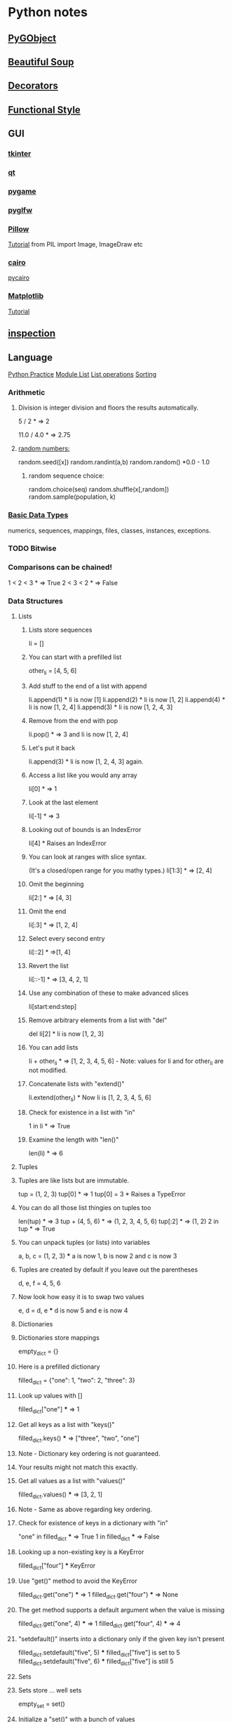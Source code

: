* Python notes
** [[https://pygobject.readthedocs.io/en/latest/getting_started.html][PyGObject]]
** [[https://www.crummy.com/software/BeautifulSoup/bs4/doc/][Beautiful Soup]]
** [[https://wiki.python.org/moin/PythonDecoratorLibrary][Decorators]]
** [[http://www.bogotobogo.com/python/python_fncs_map_filter_reduce.php][Functional Style]]
** GUI
*** [[https://wiki.python.org/moin/TkInter][tkinter]]
*** [[https://www.qt.io/qt-for-python][qt]]
*** [[https://www.pygame.org/news][pygame]]
*** [[https://github.com/pyglfw/pyglfw][pyglfw]]
*** [[https://pillow.readthedocs.io/en/3.2.x/][Pillow]]
    [[http://web.archive.org/web/20130115175340/http://nadiana.com/pil-tutorial-basic-advanced-drawing][Tutorial]]
    from PIL import Image, ImageDraw etc
*** [[https://pycairo.readthedocs.io/en/latest/][cairo]]
    [[https://www.cairographics.org/pycairo/][pycairo]]

*** [[http://matplotlib.org/][Matplotlib]]
    [[https://github.com/rougier/matplotlib-tutorial][Tutorial]]

** [[https://docs.python.org/3/library/inspect.html][inspection]]
** Language
   [[http://anandology.com/python-practice-book/getting-started.html][Python Practice]]
   [[https://docs.python.org/2/py-modindex.html][Module List]]
   [[http://www.tutorialspoint.com/python/python_lists.htm][List operations]]
   [[https://wiki.python.org/moin/HowTo/Sorting][Sorting]]
*** Arithmetic
**** Division is integer division and floors the results automatically.
     5 / 2  * => 2

     11.0 / 4.0  * => 2.75

**** [[https://docs.python.org/2/library/random.html][random numbers:]]
     random.seed([x])
     random.randint(a,b)
     random.random() *0.0 - 1.0

***** random sequence choice:
      random.choice(seq)
      random.shuffle(x[,random])
      random.sample(population, k)

*** [[https://docs.python.org/2/library/stdtypes.html][Basic Data Types]]
    numerics,
    sequences,
    mappings,
    files,
    classes,
    instances,
    exceptions.

*** TODO Bitwise
*** Comparisons can be chained!
    1 < 2 < 3  * => True
    2 < 3 < 2  * => False

*** Data Structures
**** Lists
***** Lists store sequences
      li = []
***** You can start with a prefilled list
      other_li = [4, 5, 6]

***** Add stuff to the end of a list with append
      li.append(1)    * li is now [1]
      li.append(2)    * li is now [1, 2]
      li.append(4)    * li is now [1, 2, 4]
      li.append(3)    * li is now [1, 2, 4, 3]
***** Remove from the end with pop
      li.pop()        * => 3 and li is now [1, 2, 4]
***** Let's put it back
      li.append(3)    * li is now [1, 2, 4, 3] again.

***** Access a list like you would any array
      li[0]  * => 1
***** Look at the last element
      li[-1]  * => 3

***** Looking out of bounds is an IndexError
      li[4]  * Raises an IndexError

***** You can look at ranges with slice syntax.
      (It's a closed/open range for you mathy types.)
      li[1:3]  * => [2, 4]
***** Omit the beginning
      li[2:]  * => [4, 3]
***** Omit the end
      li[:3]  * => [1, 2, 4]
***** Select every second entry
      li[::2]   * =>[1, 4]
***** Revert the list
      li[::-1]   * => [3, 4, 2, 1]
***** Use any combination of these to make advanced slices
      li[start:end:step]

***** Remove arbitrary elements from a list with "del"
      del li[2]   * li is now [1, 2, 3]

***** You can add lists
      li + other_li   * => [1, 2, 3, 4, 5, 6] - Note: values for li and for other_li are not modified.

***** Concatenate lists with "extend()"
      li.extend(other_li)   * Now li is [1, 2, 3, 4, 5, 6]

***** Check for existence in a list with "in"
      1 in li   * => True

***** Examine the length with "len()"
      len(li)   * => 6

**** Tuples
**** Tuples are like lists but are immutable.
     tup = (1, 2, 3)
     tup[0]   * => 1
     tup[0] = 3  * Raises a TypeError

**** You can do all those list thingies on tuples too
     len(tup)   * => 3
     tup + (4, 5, 6)   * => (1, 2, 3, 4, 5, 6)
     tup[:2]   * => (1, 2)
     2 in tup   * => True

**** You can unpack tuples (or lists) into variables
     a, b, c = (1, 2, 3)     *** a is now 1, b is now 2 and c is now 3
**** Tuples are created by default if you leave out the parentheses
     d, e, f = 4, 5, 6
**** Now look how easy it is to swap two values
     e, d = d, e     *** d is now 5 and e is now 4

**** Dictionaries
**** Dictionaries store mappings
     empty_dict = {}
**** Here is a prefilled dictionary
     filled_dict = {"one": 1, "two": 2, "three": 3}

**** Look up values with []
     filled_dict["one"]   *** => 1

**** Get all keys as a list with "keys()"
     filled_dict.keys()   *** => ["three", "two", "one"]
**** Note - Dictionary key ordering is not guaranteed.
**** Your results might not match this exactly.

**** Get all values as a list with "values()"
     filled_dict.values()   *** => [3, 2, 1]
**** Note - Same as above regarding key ordering.

**** Check for existence of keys in a dictionary with "in"
     "one" in filled_dict   *** => True
     1 in filled_dict   *** => False

**** Looking up a non-existing key is a KeyError
     filled_dict["four"]   *** KeyError

**** Use "get()" method to avoid the KeyError
     filled_dict.get("one")   *** => 1
     filled_dict.get("four")   *** => None
**** The get method supports a default argument when the value is missing
     filled_dict.get("one", 4)   *** => 1
     filled_dict.get("four", 4)   *** => 4

**** "setdefault()" inserts into a dictionary only if the given key isn't present
     filled_dict.setdefault("five", 5)  *** filled_dict["five"] is set to 5
     filled_dict.setdefault("five", 6)  *** filled_dict["five"] is still 5

**** Sets

**** Sets store ... well sets
     empty_set = set()
**** Initialize a "set()" with a bunch of values
     some_set = set([1, 2, 2, 3, 4])   *** some_set is now set([1, 2, 3, 4])

**** Since Python 2.7, {} can be used to declare a set
     filled_set = {1, 2, 2, 3, 4}   *** => {1, 2, 3, 4}

**** Add more items to a set
     filled_set.add(5)   *** filled_set is now {1, 2, 3, 4, 5}

**** Do set intersection with &
     other_set = {3, 4, 5, 6}
     filled_set & other_set   *** => {3, 4, 5}

**** Do set union with |
     filled_set | other_set   *** => {1, 2, 3, 4, 5, 6}

**** Do set difference with -
     {1, 2, 3, 4} - {2, 3, 5}   *** => {1, 4}

**** Check for existence in a set with in
     2 in filled_set   *** => True
     10 in filled_set   *** => False

**** Objects
**** None is an object
     None  *** => None

**** Don't use the equality "==" symbol to compare objects to None
**** Use "is" instead
     "etc" is None  *** => False
     None is None  *** => True

**** The 'is' operator tests for object identity. This isn't
**** very useful when dealing with primitive values, but is
**** very useful when dealing with objects.

**** None, 0, and empty strings/lists all evaluate to False.
**** All other values are True
     bool(0)  *** => False
     bool("")  *** => False


***** Classes

**** We subclass from object to get a class.
     class Human(object):

     *** A class attribute. It is shared by all instances of this class
     species = "H. sapiens"

     *** Basic initializer, this is called when this class is instantiated.
     *** Note that the double leading and trailing underscores denote objects
     *** or attributes that are used by python but that live in user-controlled
     *** namespaces. You should not invent such names on your own.
     def __init__(self, name):
     *** Assign the argument to the instance's name attribute
     self.name = name

     *** An instance method. All methods take "self" as the first argument
     def say(self, msg):
     return "%s: %s" % (self.name, msg)

     *** A class method is shared among all instances
     *** They are called with the calling class as the first argument
     @classmethod
     def get_species(cls):
     return cls.species

     *** A static method is called without a class or instance reference
     @staticmethod
     def grunt():
     return "***grunt***"

**** Instantiate a class
     i = Human(name="Ian")
     print(i.say("hi"))     *** prints out "Ian: hi"

     j = Human("Joel")
     print(j.say("hello"))  *** prints out "Joel: hello"

**** Call our class method
     i.get_species()   *** => "H. sapiens"

**** Change the shared attribute
     Human.species = "H. neanderthalensis"
     i.get_species()   *** => "H. neanderthalensis"
     j.get_species()   *** => "H. neanderthalensis"

**** Call the static method
     Human.grunt()   *** => "***grunt***"

*** Generators
    def double_numbers(iterable):
    for i in iterable:
    yield i + i

    A generator creates values on the fly.
    Instead of generating and returning all values at once it creates one in each
    iteration.  This means values bigger than 15 wont be processed in
    double_numbers.
    Note xrange is a generator that does the same thing range does.
    Creating a list 1-900000000 would take lot of time and space to be made.
    xrange creates an xrange generator object instead of creating the entire list like range does.
    We use a trailing underscore in variable names when we want to use a name that
    would normally collide with a python keyword

    xrange_ = xrange(1, 900000000)

**** will double all numbers until a result >=30 found
     for i in double_numbers(xrange_):
     print(i)
     if i >= 30:
     break

*** Input:

    input("prompt:") * INTERPRETS AS A PYTHON EXPRESSION
    raw_input("prompt: ") *gives back a string

    ***windows uses 'rb' and 'wb' for binary, like jpeg and exe
    f = open("file","r+")
    f.read() *can take amount
    f.readline()
    f.seek(5) *coupled with f.tell()

    f.close()

    PREFERRED FORM: (will automatically close)
    with open("file","r") as f:
    read_data = f.read()

*** Inspection and Output
    has a REPL

**** Python has a print function, available in versions 2.7 and 3...
     print("I'm Python. Nice to meet you!")
**** and an older print statement, in all 2.x versions but removed from 3.
     print "I'm also Python!"


**** explore an object:
     import inspect
     memberList = inspect.getmembers(object)
     for a in memberList:
     print a

*** [[https://docs.python.org/2/library/json.html][json:]]
    import json
    json.dumps([1,'simple','list'])
    json.dump(x,f) *if f is a file object for writing, serialises object x
    x = json.load(f) *to get it back

    json_text = '[' + json.dumps(jgStats, sort_keys=True, indent=4,
    separators=(',', ': ')) + ']'

    outputFile = open(jsonFileName, 'w')
    outputFile.write(json_text)
    outputFile.close();

*** Language Specific Concepts:
**** Beautiful Soup
     http://www.crummy.com/software/BeautifulSoup/bs4/doc/

***** Get the tag you want by calling its name:
      soup.head
      ****Can chain:
      soup.body.b

      ****Get all in this tree:
      soup.find_all("a")

      ****Contents
      soup.head.contents

      ****can iterate over thus:
      for child in title_tag.children:
      print child

      ****for all descendents:
      for child in head_tag.descendants:
      print child

      ****To get strings:
      tag.string

      ****stripped strings:
      for string in soup.stripped_strings:
      print(repr(string))


      ****Parents and siblings:
      soup.parent
      soup.parents
      soup.next_sibling
      soup.previous_sibling

***** Finding all with filters:
      soup.find_all("b")
      ****shortcut:
      soup("b")

      ****as a regex:
      import re
      for tag in soup.find_all(re.compile('^b')):
      print(tag.name)

      ****as a list:
      soup.find_all(['a','b'])

      ****True gives all tags, no text strings:
      soup.find_all(True)

      ****finally as a lambda:
      soup.find_all(lambda x : return True)


      ****filter by tag attribute:
      soup.findall(id='link2')

      ****search by css class:
      soup.findall("a", class_="sister")

      ****css selector:
      css_soup.select("p.strikeout.body")

***** Text:

      soup.find_all(text="Elsie")

*** Links
    https://wiki.python.org/moin/ParallelProcessing
    http://www.tutorialspoint.com/python/python_overview.htm
    http://www.nltk.org/book/
    http://www.nltk.org/
    http://stevenloria.com/tutorial-wordnet-textblob/
    http://textblob.readthedocs.org/en/dev/
    http://www.clips.ua.ac.be/public-scripts
    http://www.clips.ua.ac.be/pages/pattern
    http://learnpythonthehardway.org/book/index.html
    http://www.aaronstannard.com/post/2012/08/17/How-to-Setup-a-Proper-Python-Environment-on-Windows.aspx
    https://cloud.github.com/downloads/tartley/python-regex-cheatsheet/cheatsheet.pdf
    http://www.slideshare.net/Siddhi/creating-domain-specific-languages-in-python
*** None is an object
    None  * => None

**** Don't use the equality "==" symbol to compare objects to None
**** Use "is" instead
     "etc" is None  * => False
     None is None  * => True

     The 'is' operator tests for object identity. This isn't
     very useful when dealing with primitive values, but is
     very useful when dealing with objects.

**** None, 0, and empty strings/lists all evaluate to False.
***** All other values are True
      bool(0)  * => False
      bool("")  * => False

*** [[http://flockhart.virtualave.net/RBIF0100/regexp.html][Regex:]]
    import re
    p = re.compile(r"ab*", re.IGNORECASE)

    p.split("the string")
    p.sub("the string", "replacement")

    match = p.match()
    if match:
    match.group() *gets the matched text
    match.span() *tuple of start end positions of match

    p.search()
    p.findall()
    p.finditer()




    prefers 'easier to ask forgiveness than permission' (EAFP) over
    'look before you leap' (LBYL). good for multi-threaded environments
    so in python:

    try:
    array[idx]
    except Error:
    *handle

*** [[http://stackoverflow.com/questions/1261875/python-nonlocal-statement#1261961][Scoping]]
    Use "nonlocal x" to modify variables from other scopes
    and also "global x"
*** Time / Sleeping
    import time
    time.sleep(5) * delays for 5 seconds

*** [[http://www.pythonforbeginners.com/python-on-the-web/how-to-use-urllib2-in-python/][URL requests]]
** Anaconda Packages
*** astropy
    http://docs.astropy.org/en/stable/

*** biopython
    http://biopython.org/wiki/Documentation

*** boto
    http://boto.cloudhackers.com/en/latest/

*** Cubes
    https://pythonhosted.org/cubes/

*** cython
    http://docs.cython.org/

*** Disco
    http://disco.readthedocs.org/en/latest/intro.html

*** distribute / setuptools
    https://pythonhosted.org/setuptools/
    https://pythonhosted.org/distribute/

*** django
    https://docs.djangoproject.com/en/dev/misc/

*** docutils
    http://docutils.sourceforge.net/

*** flask
    http://flask.pocoo.org/docs/0.10/

*** gevent
    http://www.gevent.org/contents.html
    https://github.com/tmc/gevent-zeromq
    https://bitbucket.org/Jeffrey/gevent-websocket

*** Google Drive Api
    https://developers.google.com/drive/web/quickstart/quickstart-python

*** googlecl
    https://code.google.com/p/googlecl/wiki/Manual

*** greenlet
    http://greenlet.readthedocs.org/en/latest/

*** grin
    https://pypi.python.org/pypi/grin

*** HDF5
    http://www.hdfgroup.org/HDF5/doc/
    http://www.h5py.org/

*** intel math kernal
    https://software.intel.com/en-us/articles/intel-math-kernel-library-documentation

*** ipython
    http://ipython.org/documentation.html

*** jinja2
    http://jinja.pocoo.org/docs/dev/

*** libevent
    http://libevent.org/

*** libpng
    http://www.libpng.org/pub/png/libpng-1.2.5-manual.html

*** lxml
    http://lxml.de/index.html***documentation

*** matplotlib
    http://matplotlib.org/contents.html

*** mdp-toolkit
    http://mdp-toolkit.sourceforge.net/documentation.html

*** MPI
    mpi4py.scipy.org/docs/usrman/index.html

*** networkX
    https://networkx.github.io/documentation/latest/index.html

*** nltk
    http://www.nltk.org/

*** nose
    https://nose.readthedocs.org/en/latest/

*** numexpr
    https://code.google.com/p/numexpr/

*** numpy
    http://docs.scipy.org/doc/

*** opencv
    http://docs.opencv.org/

*** pandas
    http://pandas.pydata.org/pandas-docs/dev/

*** Pil
    http://pythonware.com/library/pil/handbook/

*** pip
    https://pip.pypa.io/en/latest/

*** ply
    http://www.dabeaz.com/ply/ply.html

*** psutil
    https://code.google.com/p/psutil/wiki/Documentation

*** pycairo
    http://cairographics.org/documentation/pycairo/2/

*** pycurl
    http://pycurl.sourceforge.net/

*** pyflakes
    http://divmod.readthedocs.org/en/latest/products/pyflakes.html

*** pygments
    http://pygments.org/docs/

*** pylib
    https://readthedocs.org/projects/pylib/

*** pyparsing
    http://pyparsing.wikispaces.com/Documentation

*** pysal
    pysal.geodacenter.org/1.4/users/introduction.html

*** pysam
    http://pysam.readthedocs.org/en/latest/

*** pytables
    https://pytables.github.io/usersguide/index.html

*** pytest
    http://pytest.org/latest/contents.html

*** python-util
    http://labix.org/python-dateutil

*** pytz
    http://pytz.sourceforge.net/

*** pyyaml
    http://pyyaml.org/wiki/PyYAMLDocumentation

*** pyZMQ
    https://zeromq.github.io/pyzmq/

*** QT
    qt-project.org/doc/

*** redis-py
    http://redis-py.readthedocs.org/en/latest/

*** requests
    http://docs.python-requests.org/en/latest/

*** scikit
    scikit-learn.org/stable/user_guide.html

*** scipy
    http://docs.scipy.org/doc/scipy/reference/

*** six
    pythonhosted.org/six/

*** skimage
    scikit-image.org/docs/dev/

*** sphinx
    http://sphinx-doc.org/contents.html

*** spyder
    https://pythonhosted.org/spyder/

*** sqlalchemy
    http://docs.sqlalchemy.org/en/rel_0_8/

*** statsmodels
    http://statsmodels.sourceforge.net/documentation.html

*** sympy
    http://docs.sympy.org/latest/index.html

*** theano
    http://deeplearning.net/software/theano/

*** xlwt
    https://secure.simplistix.co.uk/svn/xlwt/trunk/xlwt/doc/xlwt.html?p=4966

** Libraries of interest
*** altgraph
    Graph node/edge lib
*** astropy
    Astronomy stuff?
*** Blaze?
*** Bokeh
    d3 like graphics?
*** cryptography
*** cycler
*** cython
*** distutils / setuptools
*** django
*** flask
*** heapdict
*** imageio
*** itsdangerous
*** jedi
    static analysis
*** leftrb
    red black tree
*** markupsafe
*** networkx
    anasis of networks/graphs
*** oauthlib
*** pandas
*** patsy
    statistical modelling
*** pep8
    format checking
*** pycosat
    sat solving
*** pyparsing
*** qtpy
*** rope
    refactoring?
*** semver
*** sphinx
    documentation
*** statsmodels?
*** sympy
    symbolic mathematics
*** toolz
*** tornado
    web server?
*** werkzeug
    web dev swiss army knife?
** [[http://docs.python-guide.org/en/latest/writing/structure/][Module Structure]]
** NLP
*** [[https://spacy.io/][Spacy]]
    Currently loaded en_core_web_sm
    Might use:
    en_core_web_md
    Using:
    python -m spacy download en_core..
*** [[http://textblob.readthedocs.io/en/dev/][TextBlob]]
*** [[https://spacy.io/][Spacy]]
** [[http://ipython.org/ipython-doc/stable/notebook/notebook.html#introduction][Notebooks]]
** [[http://www.numpy.org/][Numpy]]
** [[https://github.com/attwad/python-osc/tree/master/pythonosc][python-osc]]
** [[https://scikit-learn.org/stable/index.html][scikit-learn]]
** [[https://www.scipy.org/][Scipy]]
** [[https://docs.python.org/3/library/unittest.html][Testing]]
** Environments
   [[https://realpython.com/python-virtual-environments-a-primer/][PyEnv Primer]]  [[https://docs.conda.io/projects/conda/en/latest/user-guide/tasks/manage-environments.html][Conda Environment management]]

   
